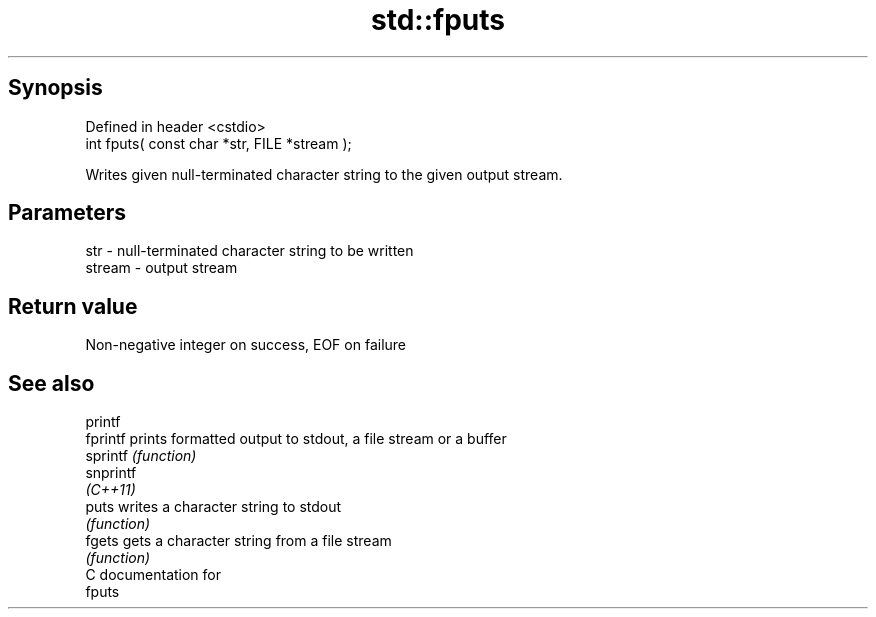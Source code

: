 .TH std::fputs 3 "Apr 19 2014" "1.0.0" "C++ Standard Libary"
.SH Synopsis
   Defined in header <cstdio>
   int fputs( const char *str, FILE *stream );

   Writes given null-terminated character string to the given output stream.

.SH Parameters

   str    - null-terminated character string to be written
   stream - output stream

.SH Return value

   Non-negative integer on success, EOF on failure

.SH See also

   printf
   fprintf  prints formatted output to stdout, a file stream or a buffer
   sprintf  \fI(function)\fP
   snprintf
   \fI(C++11)\fP
   puts     writes a character string to stdout
            \fI(function)\fP
   fgets    gets a character string from a file stream
            \fI(function)\fP
   C documentation for
   fputs

